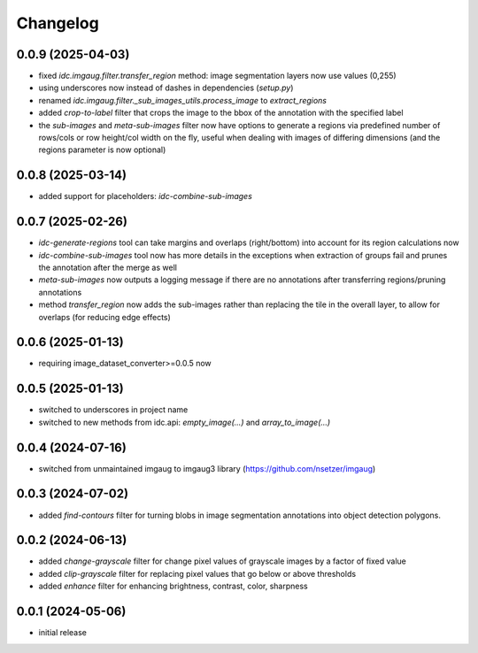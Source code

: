 Changelog
=========

0.0.9 (2025-04-03)
------------------

- fixed `idc.imgaug.filter.transfer_region` method: image segmentation layers now use values (0,255)
- using underscores now instead of dashes in dependencies (`setup.py`)
- renamed `idc.imgaug.filter._sub_images_utils.process_image` to `extract_regions`
- added `crop-to-label` filter that crops the image to the bbox of the annotation with the specified label
- the `sub-images` and `meta-sub-images` filter now have options to generate a regions via predefined number
  of rows/cols or row height/col width on the fly, useful when dealing with images of differing dimensions
  (and the regions parameter is now optional)


0.0.8 (2025-03-14)
------------------

- added support for placeholders: `idc-combine-sub-images`


0.0.7 (2025-02-26)
------------------

- `idc-generate-regions` tool can take margins and overlaps (right/bottom) into account for its region calculations now
- `idc-combine-sub-images` tool now has more details in the exceptions when extraction of groups fail
  and prunes the annotation after the merge as well
- `meta-sub-images` now outputs a logging message if there are no annotations after transferring
  regions/pruning annotations
- method `transfer_region` now adds the sub-images rather than replacing the tile in the overall layer,
  to allow for overlaps (for reducing edge effects)


0.0.6 (2025-01-13)
------------------

- requiring image_dataset_converter>=0.0.5 now


0.0.5 (2025-01-13)
------------------

- switched to underscores in project name
- switched to new methods from idc.api: `empty_image(...)` and `array_to_image(...)`


0.0.4 (2024-07-16)
------------------

- switched from unmaintained imgaug to imgaug3 library (https://github.com/nsetzer/imgaug)


0.0.3 (2024-07-02)
------------------

- added `find-contours` filter for turning blobs in image segmentation annotations into object detection polygons.


0.0.2 (2024-06-13)
------------------

- added `change-grayscale` filter for change pixel values of grayscale images by a factor of fixed value
- added `clip-grayscale` filter for replacing pixel values that go below or above thresholds
- added `enhance` filter for enhancing brightness, contrast, color, sharpness


0.0.1 (2024-05-06)
------------------

- initial release

